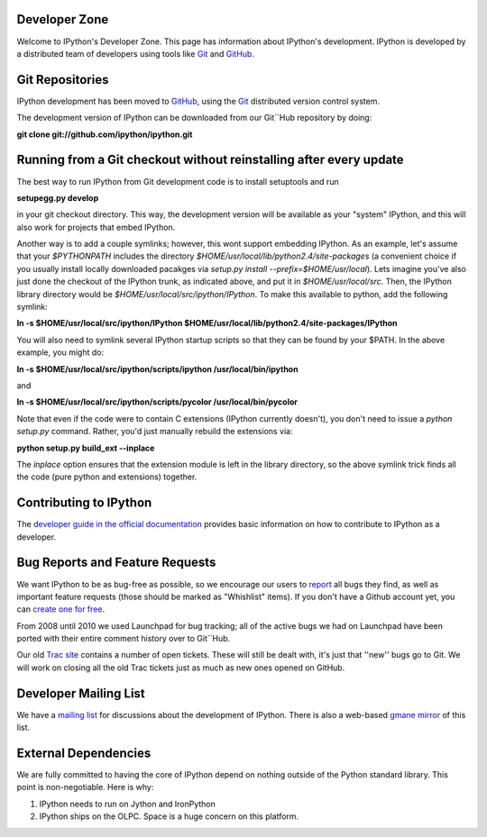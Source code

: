 ===================
**Developer Zone**
===================


Welcome to IPython's Developer Zone.  This page has information about IPython's development.  IPython is developed by a distributed team of developers using
tools like `Git <http://git-scm.com>`_ and `GitHub <http://github.com>`_.

==================
 Git Repositories 
==================

IPython development has been moved to `GitHub <http://github.com/ipython>`_, using the  `Git <http://git-scm.com>`_ distributed version control system.


The development version of IPython can be downloaded from our Git``Hub repository by doing:

**git clone git://github.com/ipython/ipython.git**

=====================================================================
 Running from a Git checkout without reinstalling after every update 
=====================================================================

The best way to run IPython from Git development code is to install setuptools and run

**setupegg.py develop**

in your git checkout directory. This way, the development version will be available as your "system" IPython, and this will also work for projects that embed IPython.

Another way is to add a couple symlinks; however, this wont support embedding IPython. As an example, let's assume that your `$PYTHONPATH` includes the directory `$HOME/usr/local/lib/python2.4/site-packages` (a convenient choice if you usually install locally downloaded pacakges via `setup.py install --prefix=$HOME/usr/local`).  Lets imagine you've also just done the checkout of the IPython trunk, as indicated above, and put it in `$HOME/usr/local/src`. Then, the IPython library directory would be `$HOME/usr/local/src/ipython/IPython`. To make this available to python, add the following symlink:


**ln -s $HOME/usr/local/src/ipython/IPython $HOME/usr/local/lib/python2.4/site-packages/IPython**

You will also need to symlink several IPython startup scripts so that they can be found by your $PATH. In the above example, you might do:

**ln -s $HOME/usr/local/src/ipython/scripts/ipython /usr/local/bin/ipython**

and

**ln -s $HOME/usr/local/src/ipython/scripts/pycolor /usr/local/bin/pycolor**

Note that even if the code were to contain C extensions (IPython currently doesn't), you don't need to issue a `python setup.py` command. Rather, you'd just manually rebuild the extensions via:

**python setup.py build_ext --inplace**

The `inplace` option ensures that the extension module is left in the library directory, so the above symlink trick finds all the code (pure python and extensions) together.

==========================
 Contributing to IPython 
==========================
The `developer guide in the official documentation <http://ipython.scipy.org/doc/stable/html/development>`_ provides basic information on how to contribute to IPython as a developer.

==================================
 Bug Reports and Feature Requests 
==================================

We want IPython to be as bug-free as possible, so we encourage our users to  `report <http://github.com/ipython/ipython/issues>`_ all bugs they find, as well as important feature requests (those should be marked as "Whishlist" items).  If you don't have a Github account yet, you can `create one for free <https://github.com/signup/free>`_.

From 2008 until 2010 we used Launchpad for bug tracking; all of the active bugs we had on Launchpad have been ported with their entire comment history over to Git``Hub.

Our old `Trac site <http://projects.scipy.org/ipython/ipython>`_ contains a number of open tickets.  These will still be dealt with, it's just that ''new'' bugs go to Git.  We will work on closing all the old Trac tickets just as much as new ones opened on GitHub.

========================
 Developer Mailing List 
========================

We have a `mailing list <http://projects.scipy.org/mailman/listinfo/ipython-dev>`_ for discussions about the development of IPython.  There is also a web-based `gmane mirror <http://news.gmane.org/thread.php?group=gmane.comp.python.ipython.devel>`_ of this list.

=======================
 External Dependencies 
=======================

We are fully committed to having the core of IPython depend on nothing outside of the Python standard library.  This point is non-negotiable.  Here is why:

1) IPython needs to run on Jython and IronPython

2) IPython ships on the OLPC.   Space is a huge concern on this platform.

